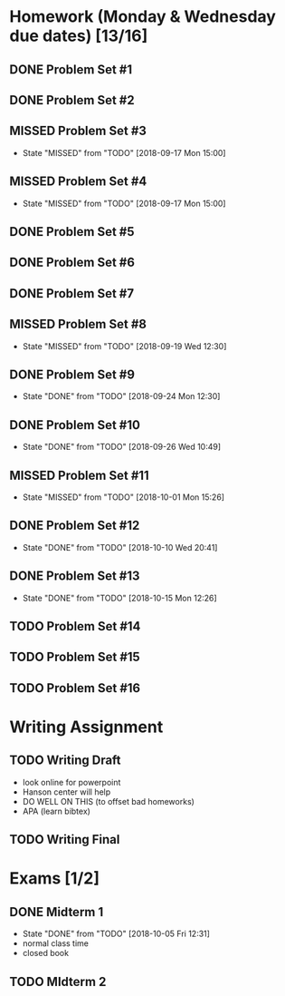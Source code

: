* Homework (Monday & Wednesday due dates) [13/16]
** DONE Problem Set #1
   CLOSED: [2018-08-30 Thu 00:55]
** DONE Problem Set #2
   CLOSED: [2018-08-30 Thu 00:56]
** MISSED Problem Set #3
   CLOSED: [2018-09-17 Mon 15:00] DEADLINE: <2018-08-29 Wed>
   - State "MISSED"     from "TODO"       [2018-09-17 Mon 15:00]
** MISSED Problem Set #4
   CLOSED: [2018-09-17 Mon 15:00] DEADLINE: <2018-09-05 Wed>
   - State "MISSED"     from "TODO"       [2018-09-17 Mon 15:00]
** DONE Problem Set #5
   CLOSED: [2018-09-10 Mon 14:06] DEADLINE: <2018-09-10 Mon>
** DONE Problem Set #6
   CLOSED: [2018-09-13 Thu 21:11] DEADLINE: <2018-09-12 Wed>
** DONE Problem Set #7
   CLOSED: [2018-09-17 Mon 10:29] DEADLINE: <2018-09-17 Mon>
** MISSED Problem Set #8
   CLOSED: [2018-09-19 Wed 12:30] DEADLINE: <2018-09-19 Wed>
   - State "MISSED"     from "TODO"       [2018-09-19 Wed 12:30]
** DONE Problem Set #9
   CLOSED: [2018-09-24 Mon 12:30] DEADLINE: <2018-09-24 Mon>
   - State "DONE"       from "TODO"       [2018-09-24 Mon 12:30]
** DONE Problem Set #10
   CLOSED: [2018-09-26 Wed 10:49] DEADLINE: <2018-09-26 Wed>
   - State "DONE"       from "TODO"       [2018-09-26 Wed 10:49]
** MISSED Problem Set #11 
   CLOSED: [2018-10-01 Mon 15:26] DEADLINE: <2018-10-01 Mon>
   - State "MISSED"     from "TODO"       [2018-10-01 Mon 15:26]
** DONE Problem Set #12
   CLOSED: [2018-10-10 Wed 20:41] DEADLINE: <2018-10-10 Wed>
   - State "DONE"       from "TODO"       [2018-10-10 Wed 20:41]
** DONE Problem Set #13
   CLOSED: [2018-10-15 Mon 12:26] DEADLINE: <2018-10-15 Mon>
   - State "DONE"       from "TODO"       [2018-10-15 Mon 12:26]
** TODO Problem Set #14 
   DEADLINE: <2018-10-17 Wed>
** TODO Problem Set #15
   DEADLINE: <2018-10-22 Mon>
** TODO Problem Set #16
   DEADLINE: <2018-10-24 Wed>

* Writing Assignment 
** TODO Writing Draft
   DEADLINE: <2018-10-17 Wed>
   - look online for powerpoint
   - Hanson center will help
   - DO WELL ON THIS (to offset bad homeworks)
   - APA (learn bibtex)
** TODO Writing Final
   DEADLINE: <2018-11-28 Sun>

* Exams [1/2]
** DONE Midterm 1
   CLOSED: [2018-10-05 Fri 12:31] SCHEDULED: <2018-10-03 Wed>
   - State "DONE"       from "TODO"       [2018-10-05 Fri 12:31]
   - normal class time
   - closed book
** TODO MIdterm 2 
   SCHEDULED: <2018-11-07 Wed>
